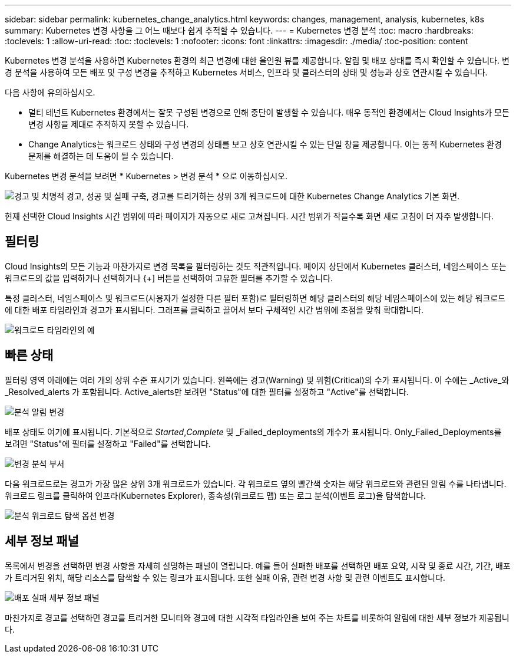 ---
sidebar: sidebar 
permalink: kubernetes_change_analytics.html 
keywords: changes, management, analysis, kubernetes, k8s 
summary: Kubernetes 변경 사항을 그 어느 때보다 쉽게 추적할 수 있습니다. 
---
= Kubernetes 변경 분석
:toc: macro
:hardbreaks:
:toclevels: 1
:allow-uri-read: 
:toc: 
:toclevels: 1
:nofooter: 
:icons: font
:linkattrs: 
:imagesdir: ./media/
:toc-position: content


[role="lead"]
Kubernetes 변경 분석을 사용하면 Kubernetes 환경의 최근 변경에 대한 올인원 뷰를 제공합니다. 알림 및 배포 상태를 즉시 확인할 수 있습니다. 변경 분석을 사용하여 모든 배포 및 구성 변경을 추적하고 Kubernetes 서비스, 인프라 및 클러스터의 상태 및 성능과 상호 연관시킬 수 있습니다.

다음 사항에 유의하십시오.

* 멀티 테넌트 Kubernetes 환경에서는 잘못 구성된 변경으로 인해 중단이 발생할 수 있습니다. 매우 동적인 환경에서는 Cloud Insights가 모든 변경 사항을 제대로 추적하지 못할 수 있습니다.
* Change Analytics는 워크로드 상태와 구성 변경의 상태를 보고 상호 연관시킬 수 있는 단일 창을 제공합니다. 이는 동적 Kubernetes 환경 문제를 해결하는 데 도움이 될 수 있습니다.


Kubernetes 변경 분석을 보려면 * Kubernetes > 변경 분석 * 으로 이동하십시오.

image:ChangeAnalytitcs_Main_Screen.png["경고 및 치명적 경고, 성공 및 실패 구축, 경고를 트리거하는 상위 3개 워크로드에 대한 Kubernetes Change Analytics 기본 화면"].

현재 선택한 Cloud Insights 시간 범위에 따라 페이지가 자동으로 새로 고쳐집니다.  시간 범위가 작을수록 화면 새로 고침이 더 자주 발생합니다.



== 필터링

Cloud Insights의 모든 기능과 마찬가지로 변경 목록을 필터링하는 것도 직관적입니다. 페이지 상단에서 Kubernetes 클러스터, 네임스페이스 또는 워크로드의 값을 입력하거나 선택하거나 {+] 버튼을 선택하여 고유한 필터를 추가할 수 있습니다.

특정 클러스터, 네임스페이스 및 워크로드(사용자가 설정한 다른 필터 포함)로 필터링하면 해당 클러스터의 해당 네임스페이스에 있는 해당 워크로드에 대한 배포 타임라인과 경고가 표시됩니다. 그래프를 클릭하고 끌어서 보다 구체적인 시간 범위에 초점을 맞춰 확대합니다.

image:ChangeAnalytitcs_Filtered_Timeline.png["워크로드 타임라인의 예"]



== 빠른 상태

필터링 영역 아래에는 여러 개의 상위 수준 표시기가 있습니다. 왼쪽에는 경고(Warning) 및 위험(Critical)의 수가 표시됩니다. 이 수에는 _Active_와 _Resolved_alerts 가 포함됩니다. Active_alerts만 보려면 "Status"에 대한 필터를 설정하고 "Active"를 선택합니다.

image:ChangeAnalytitcs_Alerts.png["분석 알림 변경"]

배포 상태도 여기에 표시됩니다. 기본적으로 _Started_,_Complete_ 및 _Failed_deployments의 개수가 표시됩니다. Only_Failed_Deployments를 보려면 "Status"에 필터를 설정하고 "Failed"를 선택합니다.

image:ChangeAnalytitcs_Deploys.png["변경 분석 부서"]

다음 워크로드로는 경고가 가장 많은 상위 3개 워크로드가 있습니다. 각 워크로드 옆의 빨간색 숫자는 해당 워크로드와 관련된 알림 수를 나타냅니다. 워크로드 링크를 클릭하여 인프라(Kubernetes Explorer), 종속성(워크로드 맵) 또는 로그 분석(이벤트 로그)을 탐색합니다.

image:ChangeAnalytitcs_ExploreWorkloadAlerts.png["분석 워크로드 탐색 옵션 변경"]



== 세부 정보 패널

목록에서 변경을 선택하면 변경 사항을 자세히 설명하는 패널이 열립니다. 예를 들어 실패한 배포를 선택하면 배포 요약, 시작 및 종료 시간, 기간, 배포가 트리거된 위치, 해당 리소스를 탐색할 수 있는 링크가 표시됩니다. 또한 실패 이유, 관련 변경 사항 및 관련 이벤트도 표시합니다.

image:ChangeAnalytitcs_DeployDetailPanel.png["배포 실패 세부 정보 패널"]

마찬가지로 경고를 선택하면 경고를 트리거한 모니터와 경고에 대한 시각적 타임라인을 보여 주는 차트를 비롯하여 알림에 대한 세부 정보가 제공됩니다.
